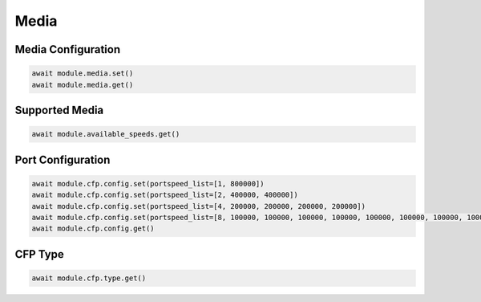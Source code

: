 Media
=========================

Media Configuration
-------------------

.. code-block:: python

    await module.media.set()
    await module.media.get()

Supported Media
---------------

.. code-block:: python

    await module.available_speeds.get()


Port Configuration
------------------

.. code-block:: python

    await module.cfp.config.set(portspeed_list=[1, 800000])
    await module.cfp.config.set(portspeed_list=[2, 400000, 400000])
    await module.cfp.config.set(portspeed_list=[4, 200000, 200000, 200000, 200000])
    await module.cfp.config.set(portspeed_list=[8, 100000, 100000, 100000, 100000, 100000, 100000, 100000, 100000])
    await module.cfp.config.get()


CFP Type
---------------

.. code-block:: python

    await module.cfp.type.get()